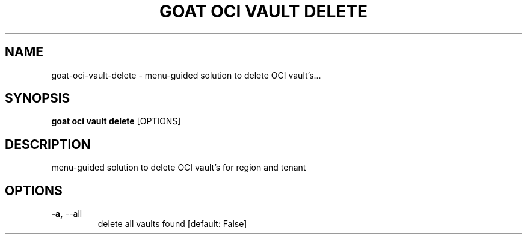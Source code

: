 .TH "GOAT OCI VAULT DELETE" "1" "2023-09-21" "2023.9.20.2226" "goat oci vault delete Manual"
.SH NAME
goat\-oci\-vault\-delete \- menu-guided solution to delete OCI vault's...
.SH SYNOPSIS
.B goat oci vault delete
[OPTIONS]
.SH DESCRIPTION
menu-guided solution to delete OCI vault's for region and tenant
.SH OPTIONS
.TP
\fB\-a,\fP \-\-all
delete all vaults found  [default: False]
